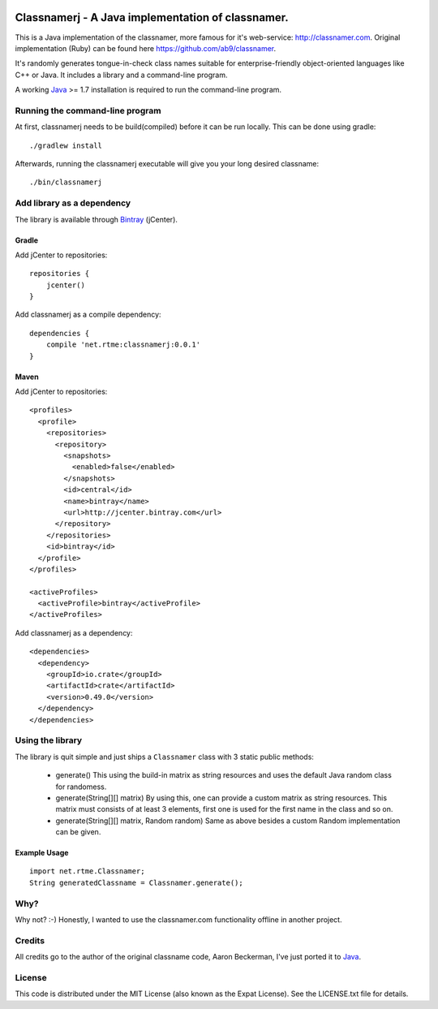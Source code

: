 .. image:: https://travis-ci.org/seut/classnamerj.svg?branch=master
        :target: https://travis-ci.org/seut/classnamerj
        :alt: Build status

.. highlight:: java

====================================================
 Classnamerj - A Java implementation of classnamer.
====================================================

This is a Java implementation of the classnamer, more famous for it's
web-service: http://classnamer.com.
Original implementation (Ruby) can be found here https://github.com/ab9/classnamer.

It's randomly generates tongue-in-check class names suitable for
enterprise-friendly object-oriented languages like C++ or Java. It
includes a library and a command-line program.

A working Java_  >= 1.7 installation is required to run the
command-line program.

Running the command-line program
================================

At first, classnamerj needs to be build(compiled) before it can be
run locally. This can be done using gradle::

  ./gradlew install

Afterwards, running the classnamerj executable will give you your
long desired classname::

  ./bin/classnamerj


Add library as a dependency
===========================

The library is available through `Bintray`_ (jCenter).

Gradle
------

Add jCenter to repositories::

   repositories {
       jcenter()
   }

Add classnamerj as a compile dependency::

  dependencies {
      compile 'net.rtme:classnamerj:0.0.1'
  }

Maven
-----

Add jCenter to repositories::

  <profiles>
    <profile>
      <repositories>
        <repository>
          <snapshots>
            <enabled>false</enabled>
          </snapshots>
          <id>central</id>
          <name>bintray</name>
          <url>http://jcenter.bintray.com</url>
        </repository>
      </repositories>
      <id>bintray</id>
    </profile>
  </profiles>

  <activeProfiles>
    <activeProfile>bintray</activeProfile>
  </activeProfiles>

Add classnamerj as a dependency::

  <dependencies>
    <dependency>
      <groupId>io.crate</groupId>
      <artifactId>crate</artifactId>
      <version>0.49.0</version>
    </dependency>
  </dependencies>

Using the library
=================

The library is quit simple and just ships a ``Classnamer`` class with
3 static public methods:

 - generate()
   This using the build-in matrix as string resources and uses the
   default Java random class for randomess.

 - generate(String[][] matrix)
   By using this, one can provide a custom matrix as string resources.
   This matrix must consists of at least 3 elements, first one is used
   for the first name in the class and so on.

 - generate(String[][] matrix, Random random)
   Same as above besides a custom Random implementation can be given.


Example Usage
-------------

::

   import net.rtme.Classnamer;
   String generatedClassname = Classnamer.generate();

Why?
====

Why not? :-)
Honestly, I wanted to use the classnamer.com functionality offline in
another project.


Credits
=======

All credits go to the author of the original classname code, Aaron
Beckerman, I've just ported it to Java_.


License
=======

This code is distributed under the MIT License (also known as the
Expat License). See the LICENSE.txt file for details.

.. _Java: http://www.java.com/
.. _Bintray: https://bintray.com/smu/maven/classnamerj
